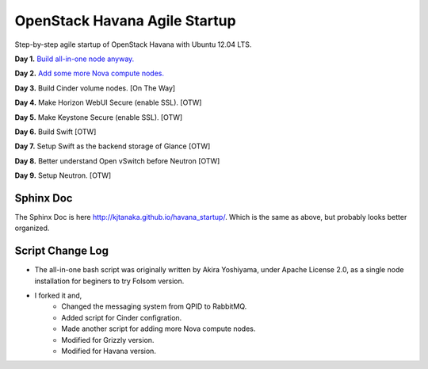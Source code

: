 OpenStack Havana Agile Startup
==============================

Step-by-step agile startup of OpenStack Havana with Ubuntu 12.04 LTS.

**Day 1.** `Build all-in-one node anyway. <https://github.com/kjtanaka/havana_startup/blob/master/doc/all_in_one.rst>`_

**Day 2.** `Add some more Nova compute nodes. <https://github.com/kjtanaka/havana_startup/blob/master/doc/add_compute.rst>`_

**Day 3.** Build Cinder volume nodes. [On The Way]

**Day 4.** Make Horizon WebUI Secure (enable SSL). [OTW]

**Day 5.** Make Keystone Secure (enable SSL). [OTW]

**Day 6.** Build Swift [OTW]

**Day 7.** Setup Swift as the backend storage of Glance [OTW]

**Day 8.** Better understand Open vSwitch before Neutron [OTW]

**Day 9.** Setup Neutron. [OTW]

Sphinx Doc
----------
The Sphinx Doc is here `<http://kjtanaka.github.io/havana_startup/>`_. Which is the same as above, 
but probably looks better organized.

Script Change Log
-----------------
* The all-in-one bash script was originally written by Akira Yoshiyama, under Apache License 2.0, 
  as a single node installation for beginers to try Folsom version.
* I forked it and,
    * Changed the messaging system from QPID to RabbitMQ.
    * Added script for Cinder configration.
    * Made another script for adding more Nova compute nodes.
    * Modified for Grizzly version.
    * Modified for Havana version.

